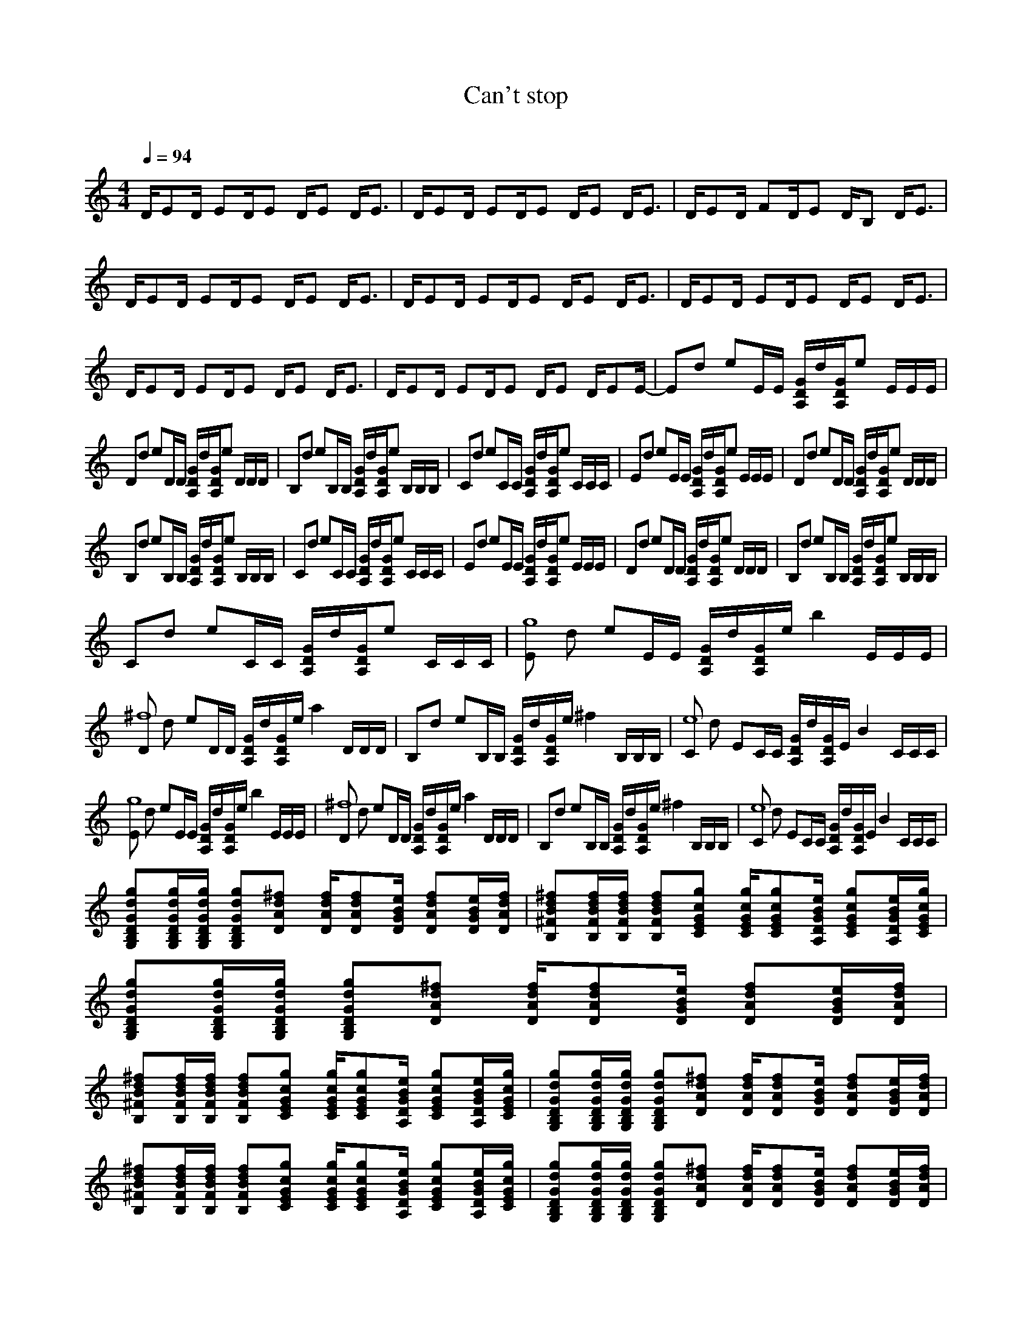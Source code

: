 X:1     
T:Can't stop     
C:    
N:
Q:1/4=94     
M:4/4     
L:1/8     
K:C
D/ED/ ED/E D/E D/E3/2 |D/ED/ ED/E D/E D/E3/2 |D/ED/ FD/E D/B, D/E3/2 |D/ED/ ED/E D/E D/E3/2 |D/ED/ ED/E D/E D/E3/2 |D/ED/ ED/E D/E D/E3/2 |D/ED/ ED/E D/E D/E3/2 |D/ED/ ED/E D/E D/EE/-|Ed eE/E/ [D/A,/G/]d/[D/A,/G/]e E/E/E/ |
Dd eD/D/ [D/A,/G/]d/[D/A,/G/]e D/D/D/ |B,d eB,/B,/ [A,/D/G/]d/[A,/D/G/]e B,/B,/B,/ |Cd eC/C/ [A,/D/G/]d/[A,/D/G/]e C/C/C/ |Ed eE/E/ [A,/D/G/]d/[A,/G/D/]e E/E/E/ |Dd eD/D/ [A,/D/G/]d/[A,/G/D/]e D/D/D/ |
B,d eB,/B,/ [A,/G/D/]d/[A,/G/D/]e B,/B,/B,/ |Cd eC/C/ [A,/G/D/]d/[D/A,/G/]e C/C/C/ |Ed eE/E/ [A,/D/G/]d/[A,/D/G/]e E/E/E/ |Dd eD/D/ [A,/D/G/]d/[A,/D/G/]e D/D/D/ |B,d eB,/B,/ [A,/D/G/]d/[A,/D/G/]e B,/B,/B,/ |
Cd eC/C/ [A,/D/G/]d/[A,/D/G/]e C/C/C/ |[Eg8] d eE/E/ [A,/D/G/]d/[A,/D/G/]e/ [z/b2] E/E/E/ |[D^f8] d eD/D/ [A,/D/G/]d/[A,/D/G/]e/ [z/a2] D/D/D/ |B,d eB,/B,/ [A,/D/G/]d/[A,/D/G/]e/ [z/^f2] B,/B,/B,/ |[Ce8] d e,C/C/ [A,/D/G/]d/[A,/D/G/]e,/ [z/B2] C/C/C/ |
[Eg8] d eE/E/ [A,/D/G/]d/[A,/D/G/]e/ [z/b2] E/E/E/ |[D^f8] d eD/D/ [A,/D/G/]d/[A,/D/G/]e/ [z/a2] D/D/D/ |B,d eB,/B,/ [A,/D/G/]d/[A,/D/G/]e/ [z/^f2] B,/B,/B,/ |[Ce8] d e,C/C/ [A,/D/G/]d/[A,/D/G/]e,/ [z/B2] C/C/C/ |
[GdgB,G,D][G,/B,/D/d/G/g/][D/G,/G/g/d/B,/] [GgG,dDB,][AD^fd] [d/A/D/f/][AfdD][e/B/G/D/] [DfdA][G/D/e/B/][D/A/f/d/] |[^FBdB,^f][B/d/B,/F/f/][B,/F/B/d/f/] [fB,BdF][CEcgG] [C/G/E/c/g/][ECGcg][A,/G/D/B/e/] [EgcGC][e/B/A,/G/D/][C/c/E/g/G/] |
[B,DG,dGg][D/G/B,/G,/d/g/][G,/D/B,/g/d/G/] [B,G,GDdg][^fDdA] [D/f/A/d/][ADdf][D/G/B/e/] [ADdf][G/e/B/D/][f/A/D/d/] |
[B,^FBd^f][B,/F/d/B/f/][B,/F/B/f/d/] [FB,dBf][cCGEg] [E/G/c/C/g/][CcgGE][D/A,/B/G/e/] [CEcGg][A,/G/D/B/e/][C/G/E/c/g/] |[G,DB,Ggd][B,/G,/D/d/g/G/][g/G,/G/D/B,/d/] [B,G,DGdg][AdD^f] [A/D/f/d/][DAfd][G/B/e/D/] [DAfd][D/G/B/e/][A/D/d/f/] |
[B,^FBd^f][B,/F/B/d/f/][B,/F/B/d/f/] [B,FBdf][CEGcg] [C/E/G/c/g/][CEGcg][A,/D/G/B/e/] [CEGcg][A,/D/G/B/e/][C/E/G/c/g/] |[G,B,DGdg][G,/B,/D/G/d/g/][G,/B,/D/G/d/g/] [G,B,DGdg][DAd^f] [D/A/d/f/][DAdf][D/G/B/e/] [DAdf][D/G/B/e/][D/A/d/f/] |
[B,2^F2B2d2^f2] [C6E6G6c6g6] |Ed eE/E/ [A,/D/G/]d/[A,/D/G/]e E/E/E/ |Dd eD/D/ [A,/D/G/]d/[A,/D/G/]e D/D/D/ |B,d eB,/B,/ [A,/D/G/]d/[A,/D/G/]e B,/B,/B,/ |Cd eC/C/ [A,/D/G/]d/[A,/D/G/]e C/C/C/ |Ed eE/E/ [A,/D/G/]d/[A,/D/G/]e E/E/E/ |
Dd eD/D/ [A,/D/G/]d/[A,/D/G/]e D/D/D/ |B,d eB,/B,/ [A,/D/G/]d/[A,/D/G/]e B,/B,/B,/ |Cd eC/C/ [A,/D/G/]d/[A,/D/G/]e C/C/C/ |[Eg]d e[E/d/]E/ [A,/D/G/]d/[A,/D/G/b/]e/ b/E/[E/b]E/ |[D^f8] d eD/D/ [A,/D/G/]d/[A,/D/G/]e/ [z/a2] D/D/D/ |
B,d eB,/B,/ [A,/D/G/]d/[A,/D/G/]e/ [z/^f2] B,/B,/B,/ |[g/e8] cg/ cg/c g/e,/c/ [g/B2] e,/c/g/ |[Eg]d e[E/d/]E/ [A,/D/G/]d/[A,/D/G/b/]e/ b/E/[E/b]E/ |[D^f8] d eD/D/ [A,/D/G/]d/[A,/D/G/]e/ [z/a2] D/D/D/ |
B,d eB,/B,/ [A,/D/G/]d/[A,/D/G/]e/ [z/^f2] B,/B,/B,/ |[g/e8] cg/ cg/c g/e,/c/ [g/B2] e,/c/g/ |[G,B,DGdg][G,/B,/D/G/d/g/][G,/B,/D/G/d/g/] [G,B,DGdg][DAd^f] [D/A/d/f/][DAdf][D/G/B/e/] [DAdf][D/G/B/e/][D/A/d/f/] |
[B,^FBd^f][B,/F/B/d/f/][B,/F/B/d/f/] [B,FBdf][CEGcg] [C/E/G/c/g/][CEGcg][A,/D/G/B/e/] [CEGcg][A,/D/G/B/e/][C/E/G/c/g/] |[G,B,DGdg][G,/B,/D/G/d/g/][G,/B,/D/G/d/g/] [G,B,DGdg][DAd^f] [D/A/d/f/][DAdf][D/G/B/e/] [DAdf][D/G/B/e/][D/A/d/f/] |
[B,^FBd^f][B,/F/B/d/f/][B,/F/B/d/f/] [B,FBdf][CEGcg] [C/E/G/c/g/][CEGcg][A,/D/G/B/e/] [CEGcg][A,/D/G/B/e/][C/E/G/c/g/] |[G,B,DGdg][G,/B,/D/G/d/g/][G,/B,/D/G/d/g/] [G,B,DGdg][DAd^f] [D/A/d/f/][DAdf][D/G/B/e/] [DAdf][D/G/B/e/][D/A/d/f/] |
[B,^FBd^f][B,/F/B/d/f/][B,/F/B/d/f/] [B,FBdf][CEGcg] [C/E/G/c/g/][CEGcg][A,/D/G/B/e/] [CEGcg][A,/D/G/B/e/][C/E/G/c/g/] |[G,B,DGdg][G,/B,/D/G/d/g/][B,/D/G/d/g/G,/] [G,B,DGdg][DAd^f] [D/A/d/f/][DAdf][D/G/B/e/] [DAdf][D/G/B/e/][D/A/d/f/] |
[B,2^F2B2d2^f2] [C6E6G6c6g6]|g/cg/ cg/c g/e/c/ g/e/c/g/ |Ed eE/E/ [A,/D/G/]d/[A,/D/G/]e E/E/E/ |Dd eD/D/ [A,/D/G/]d/[A,/D/G/]e D/D/D/ |B,d eB,/B,/ [A,/D/G/]d/[A,/D/G/]e B,/B,/B,/ |g/cg/ cg/c g/e/c/ g/e/c/g/ |]|z [e2g2b2] [e2g2b2] [e2g2b2] [egc'] |z [d2^f2a2] [d2f2a2] [d2f2a2] [dfb] |
z [B2d2^f2] [B2d2f2] [B2d2f2] [Bdf] |z [c2e2g2] [c2e2g2] [c2e2g2] [d^fa] |z [e2g2b2] [e2g2b2] [e2g2b2] [egc] |z [d2^f2a2] [d2f2a2] [d2f2a2] [dfb] |z [B2d2^f2] [B2d2f2] [B2d2f2] [Bdf] |z [c2e2g2] [c2e2g2] [c2e2g2] [d^fa] |
z [e2g2b2] [e2g2b2] [e2g2b2] [egc'] |z [d2^f2a2] [d2f2a2] [dfa] e[dfbB-] |[zB] [B2d2^f2] [B2d2f2] [B2d2f2] [Bdf] |z [c2e2g2] [c2e2g2] [c2e2g2] [d^fa] |z [B2e2g2b2] [B2e2g2b2] [cegb] c[Begc'] |A[d^fa] G [A2d2f2a2] [Adfa] A[Bdfb] |
^F [B2d2f2] [B2d2f2] [FBdf] A[BdfG-] |[zG] [c2e2g2] [c2e2g2] [c2e2g2] [d^fae-] |[z6e6] e2 |d6 d2 |B6 d2 |A2 [z10922/4096-G6-] z5461/4096- z [de-] |[z2e6G2] z4 e2 |d6 d2 |B6 d2 |A2 G6 |[Eg]d e[E/d/]E/ [A,/D/G/]d/[A,/D/G/b/]e/ b/E/[E/b]E/ |
[D^f8] d eD/D/ [A,/D/G/]d/[A,/D/G/]e/ [z/a2] D/D/D/ |B,d eB,/B,/ [A,/D/G/]d/[A,/D/G/]e/ [z/^f2] B,/B,/B,/ |[Ce4] d e,C/C/ [A,/D/G/B4] d/[A,/D/G/]e C/C/C/ |[Eg]d e[E/d/]E/ [A,/D/G/]d/[A,/D/G/b/]e/ b/E/[E/b]E/ |
[D^f8] d eD/D/ [A,/D/G/]d/[A,/D/G/]e/ [z/a2] D/D/D/ |B,d eB,/B,/ [A,/D/G/]d/[A,/D/G/]e/ [z/^f2] B,/B,/B,/ |[Ce4] d e,C/C/ [A,/D/G/B4] d/[A,/D/G/]e C/C/C/ |Ed eE/E/ [A,/D/G/]d/[A,/D/G/]e E/E/E/ |Dd eD/D/ [A,/D/G/]d/[A,/D/G/]e D/D/D/ |
B,d eB,/B,/ [A,/D/G/]d/[A,/D/G/]e B,/B,/B,/ |]|
